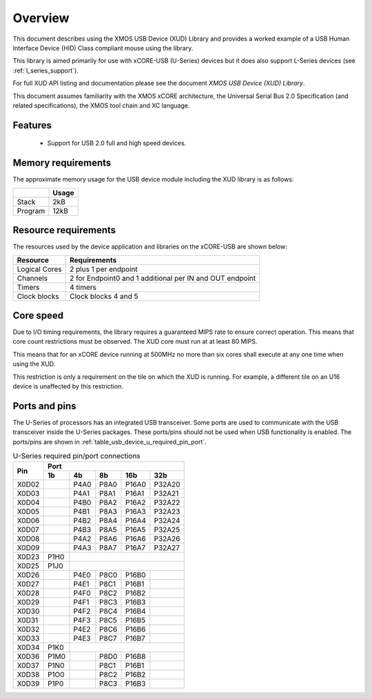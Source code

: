.. _usb_device_design_guide:

Overview
========

This document describes using the XMOS USB Device (XUD) Library and provides a worked
example of a USB Human Interface Device (HID) Class compliant mouse using the
library.


This library is aimed primarily for use with xCORE-USB (U-Series) 
devices but it does also support L-Series devices (see :ref:`l_series_support`).

For full XUD API listing and documentation please see the document `XMOS USB Device (XUD) Library`.

This document assumes familiarity with the XMOS xCORE architecture, the Universal
Serial Bus 2.0 Specification (and related specifications), the XMOS tool chain
and XC language.

Features
++++++++

   * Support for USB 2.0 full and high speed devices.

Memory requirements
+++++++++++++++++++

The approximate memory usage for the USB device module including the XUD
library is as follows:

+------------------+---------------+
|                  | Usage         |
+==================+===============+
| Stack            | 2kB           |
+------------------+---------------+
| Program          | 12kB          |
+------------------+---------------+

Resource requirements
+++++++++++++++++++++

The resources used by the device application and libraries on the xCORE-USB
are shown below:

+------------------+-----------------+
| Resource         | Requirements    |
+==================+=================+
| Logical Cores    | 2 plus 1 per    |
|                  | endpoint        |
+------------------+-----------------+
| Channels         | 2 for Endpoint0 |
|                  | and 1 additional|
|                  | per IN and OUT  |
|                  | endpoint        |
+------------------+-----------------+
| Timers           | 4 timers        |
+------------------+-----------------+
| Clock blocks     | Clock blocks    |
|                  | 4 and 5         |
+------------------+-----------------+

Core speed
++++++++++

Due to I/O timing requirements, the library requires a guaranteed MIPS rate to
ensure correct operation. This means that core count restrictions must
be observed. The XUD core must run at at least 80 MIPS.

This means that for an xCORE device running at 500MHz no more than six
cores shall execute at any one time when using the XUD.

This restriction is only a requirement on the tile on which the XUD is running. 
For example, a different tile on an U16 device is unaffected by this restriction.

Ports and pins
++++++++++++++

The U-Series of processors has an integrated USB transceiver. Some ports
are used to communicate with the USB transceiver inside the U-Series packages.
These ports/pins should not be used when USB functionality is enabled.
The ports/pins are shown in :ref:`table_usb_device_u_required_pin_port`.

.. _table_usb_device_u_required_pin_port:

.. table:: U-Series required pin/port connections
    :class: horizontal-borders vertical_borders

    +-------+-------+------+-------+-------+--------+
    | Pin   | Port                                  |                
    |       +-------+------+-------+-------+--------+
    |       | 1b    | 4b   | 8b    | 16b   | 32b    |                    
    +=======+=======+======+=======+=======+========+
    | X0D02 |       | P4A0 | P8A0  | P16A0 | P32A20 |
    +-------+-------+------+-------+-------+--------+
    | X0D03 |       | P4A1 | P8A1  | P16A1 | P32A21 |
    +-------+-------+------+-------+-------+--------+
    | X0D04 |       | P4B0 | P8A2  | P16A2 | P32A22 |
    +-------+-------+------+-------+-------+--------+
    | X0D05 |       | P4B1 | P8A3  | P16A3 | P32A23 |
    +-------+-------+------+-------+-------+--------+
    | X0D06 |       | P4B2 | P8A4  | P16A4 | P32A24 |
    +-------+-------+------+-------+-------+--------+
    | X0D07 |       | P4B3 | P8A5  | P16A5 | P32A25 |
    +-------+-------+------+-------+-------+--------+
    | X0D08 |       | P4A2 | P8A6  | P16A6 | P32A26 |
    +-------+-------+------+-------+-------+--------+
    | X0D09 |       | P4A3 | P8A7  | P16A7 | P32A27 |
    +-------+-------+------+-------+-------+--------+
    | X0D23 | P1H0  |                               |
    +-------+-------+------+-------+-------+--------+
    | X0D25 | P1J0  |                               | 
    +-------+-------+------+-------+-------+--------+
    | X0D26 |       | P4E0 | P8C0  | P16B0 |        |
    +-------+-------+------+-------+-------+--------+
    | X0D27 |       | P4E1 | P8C1  | P16B1 |        |
    +-------+-------+------+-------+-------+--------+
    | X0D28 |       | P4F0 | P8C2  | P16B2 |        |
    +-------+-------+------+-------+-------+--------+
    | X0D29 |       | P4F1 | P8C3  | P16B3 |        |
    +-------+-------+------+-------+-------+--------+
    | X0D30 |       | P4F2 | P8C4  | P16B4 |        |
    +-------+-------+------+-------+-------+--------+
    | X0D31 |       | P4F3 | P8C5  | P16B5 |        |
    +-------+-------+------+-------+-------+--------+
    | X0D32 |       | P4E2 | P8C6  | P16B6 |        |
    +-------+-------+------+-------+-------+--------+
    | X0D33 |       | P4E3 | P8C7  | P16B7 |        |
    +-------+-------+------+-------+-------+--------+
    | X0D34 | P1K0  |                               |
    +-------+-------+------+-------+-------+--------+
    | X0D36 | P1M0  |      | P8D0  | P16B8 |        |
    +-------+-------+------+-------+-------+--------+
    | X0D37 | P1N0  |      | P8C1  | P16B1 |        |
    +-------+-------+------+-------+-------+--------+
    | X0D38 | P1O0  |      | P8C2  | P16B2 |        |
    +-------+-------+------+-------+-------+--------+
    | X0D39 | P1P0  |      | P8C3  | P16B3 |        |
    +-------+-------+------+-------+-------+--------+

